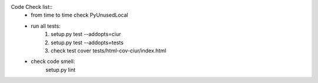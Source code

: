 
Code Check list::
   * from time to time check PyUnusedLocal
   * run all tests:
        1. setup.py test --addopts=ciur
        2. setup.py test --addopts=tests
        3. check test cover tests/html-cov-ciur/index.html

   * check code smell:
        setup.py lint
